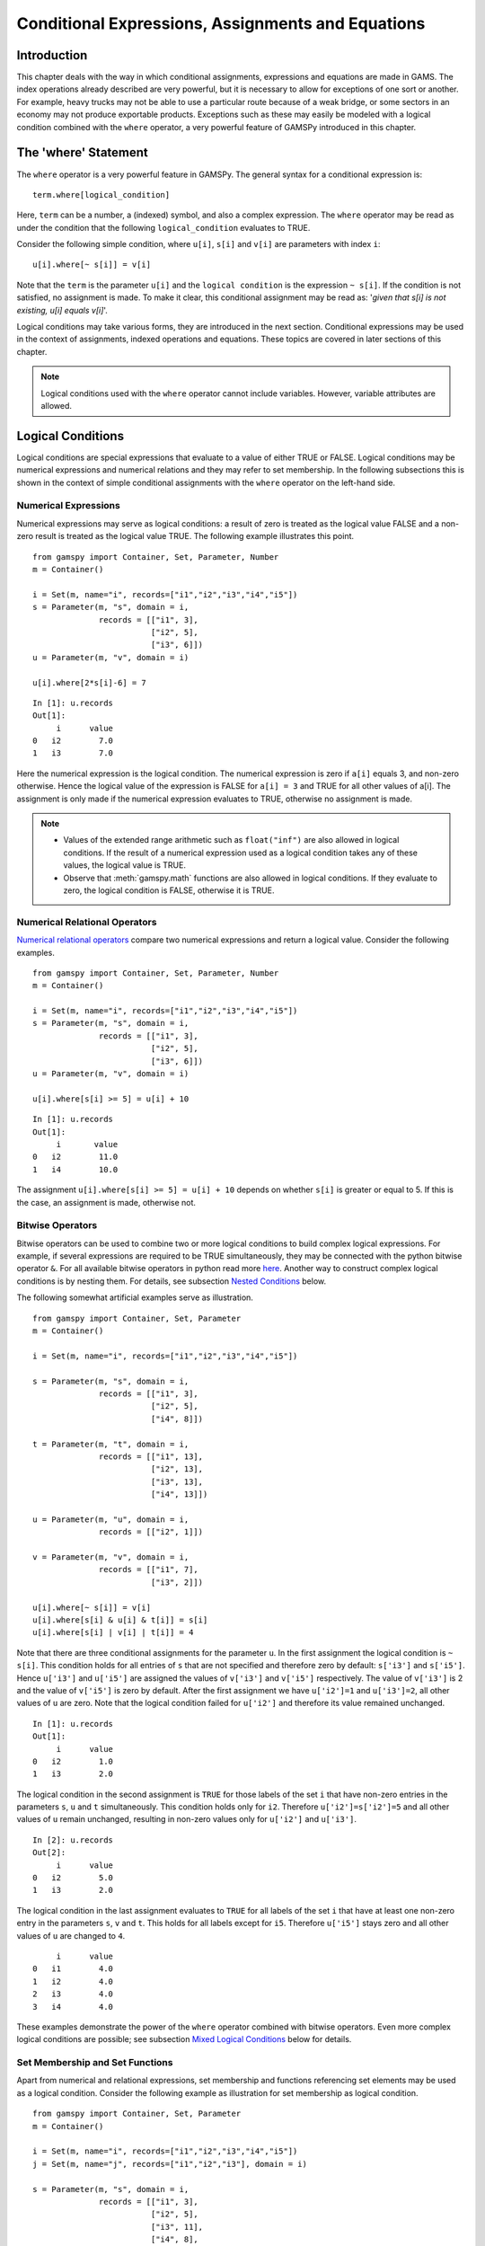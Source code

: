 .. _conditional_expressions_assignments_equations:

******************************************************
Conditional Expressions, Assignments and Equations
******************************************************

Introduction
=============

This chapter deals with the way in which conditional assignments, expressions and 
equations are made in GAMS. The index operations already described are very 
powerful, but it is necessary to allow for exceptions of one sort or another. 
For example, heavy trucks may not be able to use a particular route because of a 
weak bridge, or some sectors in an economy may not produce exportable products. 
Exceptions such as these may easily be modeled with a logical condition combined 
with the ``where`` operator, a very powerful feature of GAMSPy introduced in 
this chapter.

The 'where' Statement
=====================

The ``where`` operator is a very powerful feature in GAMSPy. The general syntax 
for a conditional expression is: ::

    term.where[logical_condition]

Here, ``term`` can be a number, a (indexed) symbol, and also a complex expression. 
The ``where`` operator may be read as under the condition that the following 
``logical_condition`` evaluates to TRUE.

Consider the following simple condition, where ``u[i]``, ``s[i]`` and ``v[i]`` are 
parameters with index ``i``: ::

    u[i].where[~ s[i]] = v[i]

Note that the ``term`` is the parameter ``u[i]`` and the ``logical condition`` is 
the expression ``~ s[i]``. If the condition is not satisfied, no assignment is made. 
To make it clear, this conditional assignment may be read as: '*given that s[i] is 
not existing, u[i] equals v[i]*'.

Logical conditions may take various forms, they are introduced in the next section. 
Conditional expressions may be used in the context of assignments, indexed 
operations and equations. These topics are covered in later sections of this chapter.

.. note::
    Logical conditions used with the ``where`` operator cannot include variables. 
    However, variable attributes are allowed.


Logical Conditions
===================

Logical conditions are special expressions that evaluate to a value of either TRUE or 
FALSE. Logical conditions may be numerical expressions and numerical relations and 
they may refer to set membership. In the following subsections this is shown in the 
context of simple conditional assignments with the ``where`` operator on the 
left-hand side.

.. 
    In this section we use many examples to illustrate the concepts that are being 
    introduced. In all these examples ``a`` and ``b`` are scalars, ``s``, ``t``, ``u`` 
    and ``v`` are parameters, and ``i`` and ``j`` are sets.

Numerical Expressions
----------------------

Numerical expressions may serve as logical conditions: a result of zero is treated as 
the logical value FALSE and a non-zero result is treated as the logical value TRUE. 
The following example illustrates this point. ::

    from gamspy import Container, Set, Parameter, Number
    m = Container()
    
    i = Set(m, name="i", records=["i1","i2","i3","i4","i5"])
    s = Parameter(m, "s", domain = i,
                  records = [["i1", 3],
                             ["i2", 5],
                             ["i3", 6]])
    u = Parameter(m, "v", domain = i)
    
    u[i].where[2*s[i]-6] = 7

::

    In [1]: u.records
    Out[1]:
    	 i	value
    0	i2	  7.0
    1	i3	  7.0

Here the numerical expression is the logical condition. The numerical expression is 
zero if ``a[i]`` equals 3, and non-zero otherwise. Hence the logical value of the 
expression is FALSE for ``a[i] = 3`` and TRUE for all other values of a[i]. The 
assignment is only made if the numerical expression evaluates to TRUE, otherwise 
no assignment is made.

.. note::
    - Values of the extended range arithmetic such as ``float("inf")`` are also 
      allowed in logical conditions. If the result of a numerical expression used as 
      a logical condition takes any of these values, the logical value is TRUE.
    - Observe that :meth:`gamspy.math` functions are also allowed in logical conditions. 
      If they evaluate to zero, the logical condition is FALSE, otherwise it is TRUE. 


.. _numerical-relational-operators:    

Numerical Relational Operators
--------------------------------

`Numerical relational operators <https://www.geeksforgeeks.org/relational-operators-in-python/>`_ 
compare two numerical expressions and return a logical value. Consider the following 
examples. ::

    from gamspy import Container, Set, Parameter, Number
    m = Container()
    
    i = Set(m, name="i", records=["i1","i2","i3","i4","i5"])
    s = Parameter(m, "s", domain = i,
                  records = [["i1", 3],
                             ["i2", 5],
                             ["i3", 6]])
    u = Parameter(m, "v", domain = i)
    
    u[i].where[s[i] >= 5] = u[i] + 10
    
::

    In [1]: u.records
    Out[1]:
    	 i	 value
    0	i2	  11.0
    1	i4	  10.0

The assignment ``u[i].where[s[i] >= 5] = u[i] + 10`` depends on whether ``s[i]`` is greater or 
equal to 5. If this is the case, an assignment is made, otherwise not.

.. _bitwise-operators:

Bitwise Operators
------------------

Bitwise operators can be used to combine two or more logical conditions to build complex logical 
expressions. For example, if several expressions are required to be TRUE simultaneously, they may 
be connected with the python bitwise operator ``&``. For all available bitwise operators in python 
read more `here <https://www.w3schools.com/python/gloss_python_bitwise_operators.asp>`_. Another 
way to construct complex logical conditions is by nesting them. For details, see subsection 
`Nested Conditions <nested-conditions>`_ below.

The following somewhat artificial examples serve as illustration. ::

    from gamspy import Container, Set, Parameter
    m = Container()
    
    i = Set(m, name="i", records=["i1","i2","i3","i4","i5"])
    
    s = Parameter(m, "s", domain = i,
                  records = [["i1", 3],
                             ["i2", 5],
                             ["i4", 8]])
    
    t = Parameter(m, "t", domain = i,
                  records = [["i1", 13],
                             ["i2", 13],
                             ["i3", 13],
                             ["i4", 13]])
    
    u = Parameter(m, "u", domain = i,
                  records = [["i2", 1]])
    
    v = Parameter(m, "v", domain = i,
                  records = [["i1", 7],
                             ["i3", 2]])
    
    u[i].where[~ s[i]] = v[i]
    u[i].where[s[i] & u[i] & t[i]] = s[i]
    u[i].where[s[i] | v[i] | t[i]] = 4

Note that there are three conditional assignments for the parameter ``u``. In the first assignment 
the logical condition is ``~ s[i]``. This condition holds for all entries of ``s`` that are not 
specified and therefore zero by default: ``s['i3']`` and ``s['i5']``. Hence ``u['i3']`` and 
``u['i5']`` are assigned the values of ``v['i3']`` and ``v['i5']`` respectively. The value of 
``v['i3']`` is 2 and the value of ``v['i5']`` is zero by default. After the first assignment we 
have ``u['i2']=1`` and ``u['i3']=2``, all other values of ``u`` are zero. Note that the logical 
condition failed for ``u['i2']`` and therefore its value remained unchanged. ::

    In [1]: u.records
    Out[1]:
    	 i	value
    0	i2	  1.0
    1	i3	  2.0


The logical condition 
in the second assignment is ``TRUE`` for those labels of the set ``i`` that have non-zero entries 
in the parameters ``s``, ``u`` and ``t`` simultaneously. This condition holds only for ``i2``. 
Therefore ``u['i2']=s['i2']=5`` and all other values of ``u`` remain unchanged, resulting in 
non-zero values only for ``u['i2']`` and ``u['i3']``. ::

    In [2]: u.records
    Out[2]:
    	 i	value
    0	i2	  5.0
    1	i3	  2.0
    
The logical condition in the last assignment 
evaluates to ``TRUE`` for all labels of the set ``i`` that have at least one non-zero entry in the 
parameters ``s``, ``v`` and ``t``. This holds for all labels except for ``i5``. Therefore 
``u['i5']`` stays zero and all other values of ``u`` are changed to ``4``.
::

    	 i	value
    0	i1	  4.0
    1	i2	  4.0
    2	i3	  4.0
    3	i4	  4.0

These examples demonstrate the power of the ``where`` operator combined with bitwise operators. 
Even more complex logical conditions are possible; see subsection 
`Mixed Logical Conditions <mixed-logical-conditions>`_ below for details.

Set Membership and Set Functions
---------------------------------

Apart from numerical and relational expressions, set membership and functions referencing set 
elements may be used as a logical condition. Consider the following example as illustration 
for set membership as logical condition. ::

    from gamspy import Container, Set, Parameter
    m = Container()
    
    i = Set(m, name="i", records=["i1","i2","i3","i4","i5"])
    j = Set(m, name="j", records=["i1","i2","i3"], domain = i)
    
    s = Parameter(m, "s", domain = i,
                  records = [["i1", 3],
                             ["i2", 5],
                             ["i3", 11],
                             ["i4", 8],
                             ["i5", 1]])
    
    t = Parameter(m, "t", domain = i)

    t[i].where[j[i]] = s[i] + 3

::
    
    In [1]: t.records
    Out[1]:
    	 i	value
    0	i1	  6.0
    1	i2	  8.0
    2	i3	 14.0

Note that the set ``j`` is a subset of the set ``i`` and that the parameter ``t`` is declared 
but not defined. The conditional expression ``t[i].where[j[i]]`` in the last line restricts 
the assignment to the members of the subset ``j`` since only they satisfy the condition 
``j[i]``. The values for ``t['i4']`` and ``t['i5']`` remain unchanged. In this case this 
means that they are zero (by default). Note that there is an alternative formulation for 
this type of conditional assignment; for details see subsection 
`Filtering Sets in Assignments <filtering-sets-in-assignments>`_ below.

.. note::
    Only the membership of subsets and dynamic sets may be used as logical conditions.

The use of set membership as a logical condition is an extremely powerful feature of GAMSPy, 
see section `Conditional Equations <conditional-equations>`_ below for more examples.

Logical conditions may contain the method `<sameas>`_ or set `operators <card_ord>`_ 
that return particular values depending on the position of elements in sets, the size of 
sets or the comparison of set elements to each other or text strings. In the following 
example we have two sets of cities and we want to know how many of them feature in both 
sets. ::

    from gamspy import Container, Set, Parameter, Sum, Domain
    m = Container()
    
    i = Set(m, name="i", records=["Beijing","Calcutta","Mumbai","Sydney","Johannesburg","Cairo "])
    j = Set(m, name="j", records=["Rome","Paris","Boston","Cairo","Munich","Calcutta","Barcelona "])
    
    b = Parameter(m, "b")
    
    b[...] = Sum(Domain(i,j).where[i.sameAs(j)],1)

In the assignment statement we :meth:`Sum <gamspy.Sum>` over both sets and we use :meth:`sameAs <gamspy.Set.sameAs>` to 
restrict the domain of the indexed operation to those label combinations ``(i,j)`` where ``sameAs`` 
evaluates to TRUE. Thus only identical elements are counted.

The operators `ord and card <card_ord>`_ are frequently used to single out the first or last element of 
an ordered set. For example, we may want to fix a variable for the first and last elements of a set: ::

    from gamspy import Container, Set, Variable, Ord, Card 
    m = Container()
    
    i = Set(m, name="i", records=["Beijing","Calcutta","Mumbai","Sydney","Johannesburg","Cairo"])
    j = Set(m, name="j", records=["Rome","Paris","Boston","Cairo","Munich","Calcutta","Barcelona"])
    
    x = Variable(m, "x", domain=[i])
    
    x.fx[i].where[Ord(i) == 1]       = 3
    x.fx[i].where[Ord(i) == Card(i)] = 7

In the first assignment the variable ``x`` is fixed for the first element of the set ``i`` and in 
the second assignment ``x`` is fixed for the final element of ``i``.

.. note::
    As an alternative to the formulation above, one could also use the set attributes 
    :meth:`first <gamspy.Set.first>` and :meth:`last <gamspy.Set.last>` to get the same result: 
    ::

        x.fx[i].where[i.first] = 3
        x.fx[i].where[i.last]  = 7
  

.. _mixed-logical-conditions:

Mixed Logical Conditions
-------------------------

The building blocks introduced in the subsections above may be combined to generate more complex 
logical conditions. These may contain standard arithmetic operations, 
`numerical relational operations <numerical-relational-operators>`_ and 
`logical/bitwise operations <bitwise-operators>`_. All operations, their symbols and their order 
of precedence are given below. Note that 1 denotes the highest order of precedence and 7 denotes 
the lowest order of precedence. As usual, the default order of precedence holds only in the 
absence of parentheses and operators (symbols) on the same level are evaluated from left to right.

=================================  ========================================  ======================  =====================
Type of Operation                  Operation                                 Operator                Order of precedence
=================================  ========================================  ======================  =====================
Standard arithmetic operation      Exponentiation, Floor division             \*\*, //               1
Standard arithmetic operation      Multiplication, Division                   \*, /                  2
Standard arithmetic operation      Unary operators: Plus, Minus               +, -                   3
Standard arithmetic operation      Binary operators: Addition, Subtraction    +, -                   3
Numerical Relational operation     All                                        <, <=, ==, !=, >=, >   4
Logical operation                  Negation                                   ~                      5
Logical operation                  Logical Conjunction                        &                      6
Logical operation                  All other logical operations               \|, ^, <<, >>          7
=================================  ========================================  ======================  =====================

.. note::
    We recommend to use parentheses rather than relying on the order of precedence of operators. 
    Parentheses prevent errors and make the intention clear.

Consider the following example: ::

    x - 5*y & z - 5
    (x - (5*y)) & (z-5)

These two complex logical conditions are equivalent. However, the parentheses make the second 
expression easier to understand.

Some simple examples of complex logical conditions, their numerical values and their logical 
values are given below.

=============================  ================  ==============
Logical Condition              Numerical Value   Logical Value
=============================  ================  ==============
(1 < 2) + (3 < 4)              2                 TRUE
(2 < 1) & (3 < 4)              0                 FALSE
(4*5 - 3) + (10/8)             18.25             TRUE
(4*5 - 3) \| (10 - 8)          1                 TRUE
(4 & 5) + (2*3 <= 6)           2                 TRUE
(4 & 0) + (2*3 < 6)            0                 FALSE
=============================  ================  ==============


.. _nested-conditions:

Nested Conditions
------------------

An alternative way to model complex logical conditions is by nesting them. The syntax is: ::

    term.where[logical_condition1.where[logical_condition2.where[...]]]

Note that in nested conditions all succeeding expressions after the ``where`` operator must 
be enclosed in parentheses. The nested expression is equivalent to the following conditional 
expression that uses the logical operator ``&`` instead of the nesting: ::

    term.where[logical_condition1 & logical_condition2 & ...]

Consider the following example.::

    from gamspy import Container, Set, Parameter
    m = Container()
    
    i = Set(m, name="i", records=["i1","i2","i3","i4","i5"])
    j = Set(m, name="j", records=["i1","i2","i3"], domain = i)
    k = Set(m, name="k", records=["i1","i2"], domain = i)
    
    u = Parameter(m, "u", domain = i)
    
    v = Parameter(m, "v", domain = i,
                  records = [["i1", 7],
                             ["i3", 2]])
    
    u[i].where[j[i].where[k[i]]] = v[i]

::

    In [1]: u.records
    Out[1]:
    	 i	value
    0	i1	  7.0

.. note::
    We recommend to use the logical ``&`` operator instead of nesting conditions, because 
    this formulation is easier to read.  

.. _conditional-assignments:

Conditional Assignments
=======================

A conditional assignment is an assignment statement with a ``where`` condition on the 
left-hand side or on the right-hand side. Most examples until now were conditional assignments 
with the ``where`` operator on the left.

.. warning::
    he effect of the ``where`` condition is significantly different depending on which side 
    of the assignment it is located.

The next two subsections describe the use of the ``where`` condition on each side of the 
assignment. Note that in many cases it may be possible to use either of the two forms of 
the ``where`` condition to describe an assignment. We recommend to choose the clearer 
formulation.

Note that if the logical condition in an assignment statement refers to set membership, 
then under certain conditions the restriction may be expressed without the use of the 
``where`` operator. For details, see section 
`Filtering Sets in Assignments <filtering-sets-in-assignments>`_ below.

.. _where-on-the-left:

where[] on the Left
--------------------

If the ``where`` condition is on the left-hand side of an assignment, an assignment is 
made only in case the logical condition is satisfied. If the logical condition is not 
satisfied then no assignment is made and the previous content of the parameter on the left 
will remain unchanged. In case the parameter on the left-hand side of the assignment has 
not previously been initialized or assigned any values, zeros will be used for any label 
for which the assignment was suppressed.

Consider the following example. Note that the parameter ``sig`` has been previously 
defined in the model. ::

    rho[i].where[sig[i] <> 0] = (1/sig[i]) - 1

In this assignment ``rho[i]`` is calculated and the ``where`` condition on the left 
protects against dividing by zero. If any of the values associated with the parameter 
``sig`` turns out to be zero, no assignment is made and the previous values of 
``rho[i]`` remain. As it happens, ``rho[i]`` was not previously initialized, and 
therefore all the labels for which ``sig[i]`` is zero will result in a value of zero.

Now recall the convention that non-zero implies TRUE and zero implies FALSE. The 
assignment above could therefore be written as: ::

    rho[i].where[sig[i]]  =  (1/sig[i]) - 1

In the following examples ``i`` is a set and ``s`` and ``t`` are parameters. ::

    s[i].where[t[i]] = t[i]
    s[i].where[(t[i]-1) > 0] = t[i]**0.5

Note that the first assignment is suppressed if the value of the parameter ``t`` equals 
zero. The second assignment is suppressed for values of the parameter ``t`` that are 
smaller or equal to 1.


.. _where-on-the-right:

where[] on the Right
--------------------

If the ``where`` condition is on the right-hand side of an assignment statement, an 
assignment will *always* be made. In case the logical condition is not satisfied the value 
of zero is assigned. Example: ::

    u[i].where[s[i] >= 5] = 7

Now we move the ``where`` condition to the right-hand side: ::

    u[i] = Number(7).where[s[i] >= 5]

This is equivalent to: ::

    if (s[i] >= 5)   then (u[i] = 7),    else (u[i] = 0)

Note that an ``if-then-else`` type of construct is implied, but the ``else`` operation is 
predefined and never made explicit. The else could be made explicit with the following 
formulation: ::

    u[i] = Number(7).where[s[i] >= 5] + Number(0).where[s[i] < 5]

The use of this feature is more apparent in instances when an ``else`` condition needs to 
be made explicit. Consider the next example. The set ``i`` is the set of ``plants``, and we 
are calculating ``mur[i]``, the cost of transporting imported raw materials. In some cases 
a barge trip must be followed by a road trip because the plant is not alongside the river 
and we must combine the separate costs. The assignment is: ::

    mur[i] = (1.0 + 0.0030 * ied[i,'barge']).where[ied[i,'barge']]
           + (0.5 + 0.0144 * ied[i,'road' ]).where[ied[i,'road' ]]

This means that if the entry in the distance parameter ``ied`` is not zero, then the cost 
of shipping using that link is added to the total cost. If there is no distance entry, 
there is no contribution to the cost, presumably because that mode is not used.

Consider another example for a conditional assignment with the ``where`` operator on 
the right: ::

    b = Sum(i, t[i]).where[a > 0] + 4

Here ``a`` and ``b`` are scalars, ``i`` is a set and ``t`` is a parameter. If the scalar 
``a`` is positive, the scalar ``b`` is assigned the sum of all values of the parameter 
``t`` plus 4. If ``a`` is zero or negative, ``b`` becomes just 4. Note that the sum is 
only computed if the condition holds, this potentially makes the program faster.

Conditional Indexed Operations
==============================

We have seen how exceptions in assignments are modeled with ``where`` conditions. 
``where`` conditions are also used in indexed operations, where they control the 
domain of operations. This is conceptually similar to the conditional assignment 
with the ``where`` on the left.

Consider the following example adapted from a gas trade model for interrelated gas 
markets. Here the set ``i`` contains supply regions and the parameter ``supc`` models 
supply capacities. The scalar ``tsupc`` is computed with the following statement: ::

    tsupc  =  Sum(i.where[supc[i] != float("inf")], supc[i])

This assignment restricts the :meth:`Sum <gamspy.Sum>` to the finite values of the 
parameter ``supc``.

In indexed operations the logical condition is often a set. This set is called the 
*conditional set* and assignments are made only for labels that are elements of the 
conditional set. This concept plays an important role in 
`dynamic sets <dynamic-sets>`_. 

Multi-dimensional sets are introduced in section 
`Multi-Dimensional Sets <multi-dimensional-sets>`_. In the example used there a 
two-dimensional set is used to define the mapping between countries and ports. 
Another typical example for a multi-dimensional set is a set-to-set mapping that 
defines the relationship between states and regions. This is useful for aggregating 
data from the state to the regional level. Consider the following example: ::

    from gamspy import Container, Set, Parameter, Sum
    import pandas as pd
    
    m = Container()
    
    r = Set(m, name = "r", description = "regions")
    s = Set(m, name = "s", description = "states")
    
    c = pd.Series(
        index=pd.MultiIndex.from_tuples([("north", "vermont"),
                                        ("north", "maine"),
                                        ("south", "florida"),
                                        ("south", "texas")])
    )
    
    corr = Set(m, name = "corr",
            domain = [r,s],
            uels_on_axes=True,
            domain_forwarding = True,
            records = c)
    
    y = Parameter(m, "y", domain = r, description = "income for each region")
    income = Parameter(m, "income", domain = s, description = "income for each state",
                      records = [["florida", 4.5],
                                ["vermont", 4.2],
                                ["texas", 6.4],
                                ["maine", 4.1]])

The set ``corr`` links the states to their respective regions, the parameter ``income`` 
is the income of each state. The parameter ``y`` is computed with the following assignment 
statement: ::

    y[r] = Sum(s.where[corr[r,s]], income[s])


The conditional set ``corr[r,s]`` restricts the domain of the summation: for each region 
``r`` the summation over the set ``s`` is restricted to the label combinations ``(r,s)`` 
that are elements of the set ``corr[r,s]``. Conceptually, this is analogous to the Boolean
value TRUE or the arithmetic value non-zero. The effect is that only the contributions of 
``vermont`` and ``maine`` are included in the total for ``north``, and ``south`` is the 
sum of the incomes from only ``texas`` and ``florida``. ::

    In [1]: y.records
    Out[1]:
    	    r	value
    0	north	  8.3
    1	south	 10.9

Note that the summation above can also be written as: ::

    y[r] = Sum(s,income[s].where[corr[r,s]])

In this formulation the parameter ``income`` is controlled by the conditional set ``corr`` 
instead of the index ``s``. Note that both formulations yield the same result, but the second 
alternative is more difficult to read.

Note that if the logical condition in the context of indexed operations refers to set 
membership, then under certain conditions the restriction may be expressed without the use of 
the ``where`` operator. For details, see section 
`Filtering Controlling Indices in Indexed Operations <filtering-controlling-indices-in-indexed-operations>`_ 
below.


.. _conditional-equations:

Conditional Equations
======================

The ``where`` operator is also used for exception handling in equations. The next two subsections 
discuss the two main uses of ``where`` operators in the context of equations: in the body of an 
equation and over the domain of definition.

Dollar Operators within the Algebra of Equations
---------------------------------------------------

A ``where`` operator in the algebraic formulation of an equation is analogous to the ``where`` 
on the right of assignments, as presented in section `where[] on the Right <where-on-the-right>`_. 
Assuming that "the right" means the right of the ``'='`` then the analogy is even closer. As in 
the context of assignments, an if-else operation is implied. It is used to exclude parts of the 
definition from some of the generated constraints. ::

    from gamspy import Container, Set, Variable, Equation, Sum
    m = Container()
    
    i =  Set(m,
             name = "i",
             description = "sectors",
             records = ["light-ind","food+agr","heavy-ind","services"])
    t =  Set(m,
             name = "t",
             domain = i,
             description = "tradables",
             records = ["light-ind","food+agr","heavy-ind"])
    
    x = Variable(m,"x",domain = i, description = "quantity of output")
    y = Variable(m,"y",domain = i, description = "final consumption")
    e = Variable(m,"e",domain = i, description = "quantity of exports")
    n = Variable(m,"n",domain = i, description = "quantity of imports")
    
    mb = Equation(m, "mb", domain = i, description = "material balance")
    
    mb[i] = x[i] >= y[i] + (e[i] - n[i]).where[t[i]]


Note that in the equation definition in the last line, the term ``(e[i] - m[i])`` on the 
right-hand side of the equation is added only for those elements of the set ``i`` that also 
belong to the subset ``t[i]``, so that the element services is excluded.

Further, conditional indexed operations may also feature in expressions in equation definitions. 
In the following example, note that the set ``i`` contains the supply regions, the set ``j`` 
contains the demand regions, and the two-dimensional set ``ij`` is the set of feasible links; 
the variable ``x`` denotes the shipment of natural gas and the variable ``s`` denotes the 
regional supply. ::

    sb[i] = Sum(j.where[ij[i,j]), x[i,j])  <=  s[i]

Similar to the assignment example seen before, the conditional set ``ij[i,j]`` restricts the 
domain of the summation: for each supply region ``i`` the summation over the demand regions 
``j`` is restricted to the label combinations ``(i,j)`` that are elements of the set of 
feasible links ``ij[i,j]``.

Control over the Domain of Definition
--------------------------------------

In case constraints should only be included in the model if particular conditions are met, 
a ``where`` condition in the domain of definition of an equation may be used to model this 
restriction. Such a ``where`` condition is analogous to the 
`where[] control on the left <where-on-the-left>`_ of assignments. Assuming that "the left" 
means the left of the ``'='`` then the analogy is even closer.

.. note::
    The ``where`` control over the domain of definition of equations restricts the number 
    of constraints generated to less than the number implied by the domain of the defining sets.

Consider the following example: ::

    gple[w,wp,te].where[ple[w,wp]] = yw[w,te] - yw[wp,te] <= dpack

Here ``w``, ``wp`` and ``te`` are sets, ``ple`` is a two-dimensional parameter, ``yw`` is a 
variable and ``dpack`` is a scalar. Note that the ``where`` condition restricts the first 
two indices of the domain of the equation to those label combinations that have non-zero entries 
in the two-dimensional parameter ``ple``.

Sometimes the desired restriction of an equation may be achieved either way: through a condition 
in the algebra or a condition in the domain of definition. Compare the following two lines, where 
``eq1`` and ``eq2`` are equations, ``i`` and ``j`` are sets, ``b`` is a ``scalar``, ``s`` is a 
parameter and ``x`` is a two-dimensional variable. ::

    eq1[i].where[b] = Sum(j, x[i,j])          >= -s[i]
    eq2[i]          = Sum(j, x[i,j]).where[b] >= -s[i].where[b]

In the first line the ``where`` condition is in the domain of definition, in the second line 
the ``where`` conditions are in the algebraic formulation of the equation. If ``b`` is non-zero, 
the generated equations ``eq1`` and ``eq2`` will be identical. However, if ``b`` is 0, no equation 
``eq1`` will be generated, but for each ``i`` we will see a trivial equation ``eq2`` of the form 
``0 >= 0``.

Note that if the logical condition in the domain of definition of an equation refers to set 
membership, then under certain conditions the restriction may be expressed without the use of 
the ``where`` operator. For details, see section 
`Filtering the Domain of Definition <filtering-the-domain-of-definition>`_ below.


Filtering Sets
================

If the logical condition refers to set membership, the restriction modeled with a ``where`` 
condition may sometimes be achieved without the ``where`` operator. Consider the following 
statement, where ``i`` and ``j[i]`` are sets, and ``u`` and ``s`` are parameters: ::

    u[i].where[j[i]] = s[i]

Note that the assignment is made only for those elements of the set ``i`` that are also 
elements of the subset ``j``. This conditional assignment may be rewritten in a shorter way: ::

    u[j] = s[j]

In this statement the assignment has been filtered through the condition without the ``where`` 
operator by using the subset ``j`` as the domain for the parameters ``u`` and ``s``. This 
formulation is cleaner and easier to understand. It is particularly useful in the context of 
multi-dimensional sets (tuples), and it may be used in 
`assignments <filtering-sets-in-assignments>`_, 
`indexed operations <filtering-controlling-indices-in-indexed-operations>`_ and the 
`domain of definition <filtering-the-domain-of-definition>`_ of equations.


.. _filtering-sets-in-assignments:

Filtering Sets in Assignments
------------------------------

Suppose we want to compute the transportation cost between local collection sites and regional 
transportation hubs for a fictional parcel delivery service. We define sets for the collection 
sites and transportation hubs and a two-dimensional set where the collection sites are matched 
with their respective hubs: ::

    from gamspy import Container, Set, Parameter, Variable, Equation, Sum
    import pandas as pd
    m = Container()
    
    i =  Set(m, "i", description = "local collection sites")
    j =  Set(m, "j", description = "regional transportation hubs")
    
    c = pd.Series(
        index=pd.MultiIndex.from_tuples([("boston", "newyork"),
                                        ("miami", "atlanta"),
                                        ("houston", "atlanta"),
                                        ("chicago", "detroit"),
                                        ("phoenix", "losangeles")])
    )
    
    r =  Set(m, "r", domain = [i,j], 
             uels_on_axes=True, 
             domain_forwarding = True,
             description = "regional transportation hub for each local collection site",
             records = c)
    
    dist = pd.DataFrame(
        [("miami", "newyork", 1327),
         ("miami", "detroit", 1387),
         ("miami", "losangeles", 2737),
         ("miami", "atlanta", 665),
         ("boston", "newyork", 216),
         ("boston", "detroit", 699),
         ("boston", "losangeles", 3052),
         ("boston", "atlanta", 1068),
         ("chicago", "newyork", 843),
         ("chicago", "detroit", 275),
         ("chicago", "losangeles", 2095),
         ("chicago", "atlanta", 695),
         ("houston", "newyork", 1636),
         ("houston", "detroit", 1337),
         ("houston", "losangeles", 1553),
         ("houston", "atlanta", 814),
         ("phoenix", "newyork", 2459),
         ("phoenix", "detroit", 1977),
         ("phoenix", "losangeles", 398),
         ("phoenix", "atlanta", 1810)],
        columns=["i", "j", "distance in miles"],
    )
    
    distance = Parameter(m, "distance", domain = [i,j], 
                         description = "distance in miles",
                        records = dist)
    
    shipcost = Parameter(m, "shipcost", domain = [i,j], 
                         description = "cost of transporting parcels from a local collection site to a regional hub per unit")
    
    factor = 0.009
    
    shipcost[i,j].where[r[i,j]] = factor*distance[i,j]


::

    In [1]: shipcost.records
    Out[1]:
              i	         j	value
    0	 boston	   newyork	1.944
    1	  miami	   atlanta	5.985
    2	houston	   atlanta	7.326
    3	chicago	   detroit	2.475
    4	phoenix	losangeles	3.582

The distance between collection sites and transportation hubs is given in the parameter ``distance``. 
The last line is a conditional assignment for the parameter ``shipcost``. This assignment is only 
made if the label combination ``(i,j)`` is an element of the set ``r``. Note that in each instance 
the indices ``i`` and ``j`` appear together. Thus the assignment may be simply written as: ::

    shipcost[r] = factor*distance[r]

Note that the assignment is explicitly restricted to the members of the set ``r``; the ``where`` 
operator is not necessary. Observe that if the indices ``i`` or ``j`` appear separately in any 
assignment, the above simplification cannot be made. For example, consider the case where the 
shipping cost depends not only on the ``factor`` and the ``distance`` between collection sites 
and regional hubs, but also on the congestion at the regional hub. We introduce a new parameter 
``congestfac`` that models the congestion at each regional hub and is indexed only over the set 
``j``: ::

    congestfac = Parameter(m, "congestfac", domain = j, 
                           description = "congestion factor",
                           records = [["newyork", 1.5],
                                     ["detroit", 0.7],
                                     ["losangeles", 1.2],
                                     ["atlanta", 0.9]])

The new cost of shipment is computed as follows: ::

    shipcost[i,j].where[r[i,j]] = factor * congestfac[j] * distance[i,j]

Note that this conditional assignment *cannot* be reformulated as: ::

    shipcost[r] = factor * congestfac[j] * distance[r]

In the representation above the index ``j`` appears on the right-hand side, but not on the left-hand 
side. GAMSPy will flag this assignment as an error. However, the following representation will work: ::

    shipcost[r[i,j]] = factor * congestfac[j] * distance[r]

In this formulation the set ``r`` is explicitly denoted as a tuple of the sets ``i`` and ``j``. The 
set ``j`` may then appear on the right-hand side.


.. _filtering-controlling-indices-in-indexed-operations:

Filtering Controlling Indices in Indexed Operations
----------------------------------------------------

Similarly, the controlling indices in indexed operations may be filtered through the conditional set 
without the use of the ``where`` operator. We continue with the shipping cost example from the last 
subsection. The total cost of shipment is obtained through the equation that follows. We also include 
the variable definitions for clarity. ::

    shipped = Variable(m, "shipped", domain = [i,j])
    totcost = Variable(m, "totcost")
    costequ = Equation(m, "costequ")
    
    costequ = totcost == Sum(Domain(i,j).where[r[i,j]], shipcost[i,j]*shipped[i,j])

Here the variable ``shipped`` is the number of parcels shipped from the local collection site ``i`` to 
the regional transportation hub ``j``, and the variable ``totcost`` is the total cost of all shipments. 
Note that she summation in the equation is restricted to the label combinations that are elements of the 
set ``r``. Alternatively, the equation above may be written as: ::

    costequ = totcost == Sum(r, shipcost[r]*shipped[r])

In this formulation the summation is performed explicitly only over the elements of the set ``r``, no 
``where`` condition is necessary. However, if the expression in the equation included a term dependent 
only on index ``j``, then we would have to reformulate differently. Suppose the equation included also 
the congestion factor ``congestfac`` that is indexed only over ``j``: ::

    costequ = totcost == Sum(Domain(i,j).where[r[i,j]], factor*congestfac[j]*distance[i,j]*shipped[i,j])

In this case the equation needs to be simplified in the following way: ::

    costequ = totcost == Sum(r[i,j], factor*congestfac[j]*distance[r]*shipped[r])

Like before, the domain of the indexed operation ``Sum`` is the set ``r``. But this time the domain of 
``r`` has to be named explicitly, so that the parameter ``congestfac`` which is indexed only over the 
set ``j`` is permitted in the scope of the indexed operation. Note that this reasoning is analogous 
to the reasoning for filtering sets in assignments in the subsection above.

.. _filtering-the-domain-of-definition:

Filtering the Domain of Definition
----------------------------------------------------

The rules for filtering sets that we have introduced in subsections 
`Filtering Sets in Assignments <filtering-sets-in-assignments>`_ and 
`Filtering Controlling Indices in Indexed Operations <filtering-controlling-indices-in-indexed-operations>`_  
also apply in the context of equation domains. We continue with the parcel transport example introduced 
above and add a :meth:`binary variable <binary-variables>` ``bin``, the parameter ``bigM`` and the 
equation ``connect`` to the model. Recall that ``shipped[i,j]`` is a variable and ``r[i,j]`` is a set. ::

    bigM = Parameter(m, "bigM",domain = [i,j])
    bin = Variable(m, "bin", domain = [i,j], type = "binary")
    
    connect = Equation(m, "connect", domain = [i,j])
    
    connect[i,j].where[r[i,j]] = shipped[i,j] <= bigM[i,j]*bin[i,j]

The ``where`` condition restricts the domain of definition of the equation ``connect`` to those label 
combinations of the sets ``i`` and ``j`` that are elements of the set ``r``. The equation relates the 
continuous variable ``shipped[i,j]`` to the binary variable ``bin[i,j]``. Note that each domain in the 
quation is the index pair ``(i,j)``. So the equation may be simplified as follows: ::

    connect[r] = shipped[r] <= bigM[r]*bin[r]

In this formulation the domain of the equation is explicitly restricted to the members of the set ``r``, 
without the use of a ``where`` condition. Note that if the right-hand side of the equation contained 
any term that was indexed over ``i`` or ``j`` separately, then the domain of definition of the equation 
would have to be simplified as: ::

    connect[r[i,j]]

The reasoning is the same as in the case of assignments and indexed operations.